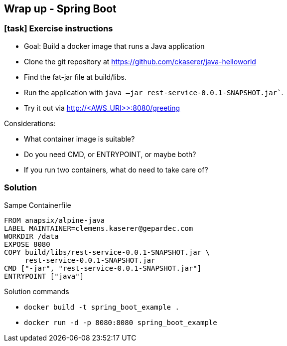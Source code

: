 == Wrap up - Spring Boot

[.dark_background.exercise.background]
=== icon:task[role=moby_icon] Exercise instructions

* [.keyword]#Goal:# Build a docker image that runs a Java application
* Clone the git repository at link:https://github.com/ckaserer/java-helloworld[https://github.com/ckaserer/java-helloworld]
* Find the fat-jar file at [.keyword]#build/libs#.
* Run the application with `java –jar rest-service-0.0.1-SNAPSHOT.jar``.
* Try it out via [.keyword]#http://<AWS_URI>>:8080/greeting#

Considerations:

* What container image is suitable?
* Do you need [.keyword]#CMD#, or [.keyword]#ENTRYPOINT#, or maybe both?
* If you run two containers, what do need to take care of?

++++
<h2 id="exercise_wrap_up_spring_boot" class="timer"></h2>
++++

=== Solution

Sampe Containerfile

[source,dockerfile]
----
FROM anapsix/alpine-java
LABEL MAINTAINER=clemens.kaserer@gepardec.com
WORKDIR /data
EXPOSE 8080
COPY build/libs/rest-service-0.0.1-SNAPSHOT.jar \
     rest-service-0.0.1-SNAPSHOT.jar
CMD ["-jar", "rest-service-0.0.1-SNAPSHOT.jar"]
ENTRYPOINT ["java"]
----

Solution commands

* `docker build -t spring_boot_example .`
* `docker run -d -p 8080:8080 spring_boot_example`